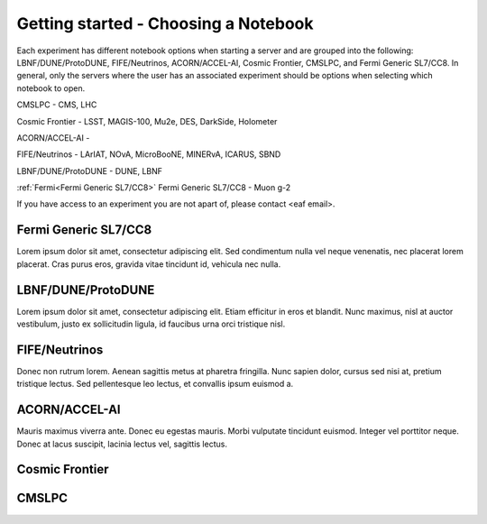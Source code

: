 *********
Getting started - Choosing a Notebook
*********

Each experiment has different notebook options when starting a server and are grouped into the following: LBNF/DUNE/ProtoDUNE, FIFE/Neutrinos, ACORN/ACCEL-AI, Cosmic Frontier, CMSLPC, and Fermi Generic SL7/CC8. In general, only the servers where the user has an associated experiment should be options when selecting which notebook to open. 

CMSLPC - CMS, LHC

Cosmic Frontier - LSST, MAGIS-100, Mu2e, DES, DarkSide, Holometer

ACORN/ACCEL-AI - 

FIFE/Neutrinos - LArIAT, NOvA, MicroBooNE, MINERvA, ICARUS, SBND

LBNF/DUNE/ProtoDUNE - DUNE, LBNF

:ref:`Fermi<Fermi Generic SL7/CC8>` Fermi Generic SL7/CC8 - Muon g-2

If you have access to an experiment you are not apart of, please contact <eaf email>.

.. _Fermi:
Fermi Generic SL7/CC8
=====================

Lorem ipsum dolor sit amet, consectetur adipiscing elit. Sed condimentum nulla vel neque venenatis,
nec placerat lorem placerat. Cras purus eros, gravida vitae tincidunt id, vehicula nec nulla.

LBNF/DUNE/ProtoDUNE
=====================

Lorem ipsum dolor sit amet, consectetur adipiscing elit. Etiam efficitur in eros et blandit. Nunc maximus,
nisl at auctor vestibulum, justo ex sollicitudin ligula, id faucibus urna orci tristique nisl.

FIFE/Neutrinos
=====================

Donec non rutrum lorem. Aenean sagittis metus at pharetra fringilla. Nunc sapien dolor, cursus sed nisi at,
pretium tristique lectus. Sed pellentesque leo lectus, et convallis ipsum euismod a.

ACORN/ACCEL-AI
=====================

Mauris maximus viverra ante. Donec eu egestas mauris. Morbi vulputate tincidunt euismod. Integer vel porttitor neque.
Donec at lacus suscipit, lacinia lectus vel, sagittis lectus.

Cosmic Frontier
=====================

CMSLPC
=====================
